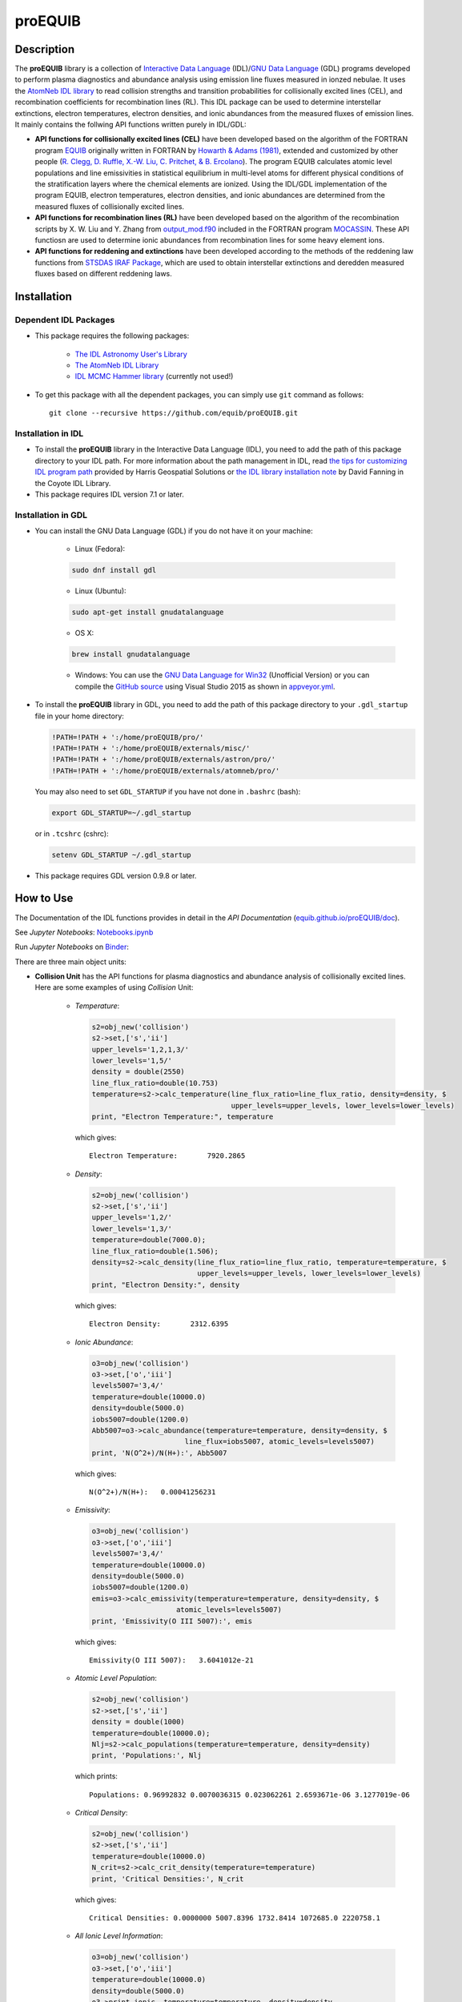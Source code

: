 ========
proEQUIB
========
    
.. image:: https://app.travis-ci.com/equib/pyEQUIB.svg?branch=master
    :target: https://app.travis-ci.com/github/equib/proEQUIB
    :alt: Build Status

.. image:: https://ci.appveyor.com/api/projects/status/ab7ad315c6xejw3c?svg=true
    :target: https://ci.appveyor.com/project/danehkar/proequib
    :alt: Build Status

.. image:: http://mybinder.org/badge.svg
    :target: http://mybinder.org/repo/equib/proequib
    :alt: Binder

.. image:: https://img.shields.io/badge/license-GPL-blue.svg
    :target: https://github.com/equib/proEQUIB/blob/master/LICENSE
    :alt: GitHub license

.. image:: https://img.shields.io/badge/DOI-10.5281/zenodo.1890336-blue.svg
    :target: https://doi.org/10.5281/zenodo.1890336
    :alt: Zenodo

.. image:: http://joss.theoj.org/papers/10.21105/joss.00899/status.svg
    :target: https://doi.org/10.21105/joss.00899
    :alt: JOSS

.. image:: https://mybinder.org/badge_logo.svg
 :target: https://mybinder.org/v2/gh/equib/proEQUIB/HEAD?labpath=Notebooks.ipynb

Description
===========

The **proEQUIB** library is a collection of `Interactive Data Language <http://www.harrisgeospatial.com/ProductsandSolutions/GeospatialProducts/IDL.aspx>`_ (IDL)/`GNU Data Language <http://gnudatalanguage.sourceforge.net/>`_ (GDL) programs developed to perform plasma diagnostics and abundance analysis using emission line fluxes measured in ionzed nebulae. It uses the `AtomNeb IDL library <https://github.com/atomneb/AtomNeb-idl>`_ to read collision strengths and transition probabilities for collisionally excited lines (CEL), and recombination coefficients for recombination lines (RL). This IDL package can be used to determine interstellar extinctions, electron temperatures, electron densities, and ionic abundances from the measured fluxes of emission lines. It mainly contains the follwing API functions written purely in IDL/GDL: 

* **API functions for collisionally excited lines (CEL)** have been developed based on the algorithm of the FORTRAN program `EQUIB <https://github.com/equib/EQUIB>`_ originally written in FORTRAN by `Howarth & Adams (1981) <http://adsabs.harvard.edu/abs/1981ucl..rept.....H>`_, extended and customized by other people (`R. Clegg, D. Ruffle, X.-W. Liu, C. Pritchet, & B. Ercolano <http://adsabs.harvard.edu/abs/2016ascl.soft03005H>`_). The program EQUIB calculates atomic level populations and line emissivities in statistical equilibrium in multi-level atoms for different physical conditions of the stratification layers where the chemical elements are ionized. Using the IDL/GDL implementation of the program EQUIB, electron temperatures, electron densities, and ionic abundances are determined from the measured fluxes of collisionally excited lines.

* **API functions for recombination lines (RL)** have been developed based on the algorithm of the recombination scripts by X. W. Liu and Y. Zhang from `output_mod.f90 <https://github.com/mocassin/MOCASSIN-2.0/blob/master/source/output_mod.f90>`_ included in the FORTRAN program `MOCASSIN <https://github.com/mocassin/MOCASSIN-2.0>`_. These API functiosn are used to determine ionic abundances from recombination lines for some heavy element ions.
 
* **API functions for reddening and extinctions** have been developed according to the methods of the reddening law functions from `STSDAS IRAF Package <https://github.com/equib/iraf-redcorr>`_, which are used to obtain interstellar extinctions and deredden measured fluxes based on different reddening laws.

Installation
============

Dependent IDL Packages
----------------------

* This package requires the following packages:

    - `The IDL Astronomy User's Library <https://idlastro.gsfc.nasa.gov/homepage.html>`_
    
    - `The AtomNeb IDL Library <https://github.com/atomneb/AtomNeb-idl>`_
    
    - `IDL MCMC Hammer library <https://github.com/mcfit/idl_emcee>`_ (currently not used!)
    
* To get this package with all the dependent packages, you can simply use ``git`` command as follows::

        git clone --recursive https://github.com/equib/proEQUIB.git


Installation in IDL
-------------------

* To install the **proEQUIB** library in the Interactive Data Language (IDL), you need to add the path of this package directory to your IDL path. For more information about the path management in IDL, read `the tips for customizing IDL program path <https://www.harrisgeospatial.com/Support/Self-Help-Tools/Help-Articles/Help-Articles-Detail/ArtMID/10220/ArticleID/16156/Quick-tips-for-customizing-your-IDL-program-search-path>`_ provided by Harris Geospatial Solutions or `the IDL library installation note <http://www.idlcoyote.com/code_tips/installcoyote.php>`_ by David Fanning in the Coyote IDL Library. 

* This package requires IDL version 7.1 or later. 


Installation in GDL
-------------------

*  You can install the GNU Data Language (GDL) if you do not have it on your machine:

    - Linux (Fedora):
    
    .. code-block::

        sudo dnf install gdl
    
    - Linux (Ubuntu):
    
    .. code-block::
    
        sudo apt-get install gnudatalanguage
    
    - OS X:
    
    .. code-block::
    
        brew install gnudatalanguage
    
    - Windows: You can use the `GNU Data Language for Win32 <https://sourceforge.net/projects/gnudatalanguage-win32/>`_ (Unofficial Version) or you can compile the `GitHub source <https://github.com/gnudatalanguage/gdl>`_ using Visual Studio 2015 as shown in `appveyor.yml <https://github.com/gnudatalanguage/gdl/blob/master/appveyor.yml>`_.

* To install the **proEQUIB** library in GDL, you need to add the path of this package directory to your ``.gdl_startup`` file in your home directory:

  .. code-block::
  
    !PATH=!PATH + ':/home/proEQUIB/pro/'
    !PATH=!PATH + ':/home/proEQUIB/externals/misc/'
    !PATH=!PATH + ':/home/proEQUIB/externals/astron/pro/'
    !PATH=!PATH + ':/home/proEQUIB/externals/atomneb/pro/'

  You may also need to set ``GDL_STARTUP`` if you have not done in ``.bashrc`` (bash):
  
  .. code-block::

    export GDL_STARTUP=~/.gdl_startup

  or in ``.tcshrc`` (cshrc):
  
  .. code-block::

    setenv GDL_STARTUP ~/.gdl_startup

* This package requires GDL version 0.9.8 or later.

How to Use
==========

The Documentation of the IDL functions provides in detail in the *API Documentation* (`equib.github.io/proEQUIB/doc <https://equib.github.io/proEQUIB/doc>`_). 

See *Jupyter Notebooks*: `Notebooks.ipynb <https://github.com/equib/proEQUIB/blob/master/Notebooks.ipynb>`_

Run *Jupyter Notebooks* on `Binder <https://mybinder.org/v2/gh/equib/proEQUIB/HEAD?labpath=Notebooks.ipynb>`_:

.. image:: https://mybinder.org/badge_logo.svg
 :target: https://mybinder.org/v2/gh/equib/proEQUIB/HEAD?labpath=Notebooks.ipynb

There are three main object units:

* **Collision Unit** has the API functions for plasma diagnostics and abundance analysis of collisionally excited lines. Here are some examples of using *Collision* Unit:

    - *Temperature*:
    
      .. code-block:: idl

        s2=obj_new('collision')
        s2->set,['s','ii']
        upper_levels='1,2,1,3/'
        lower_levels='1,5/'
        density = double(2550)
        line_flux_ratio=double(10.753)
        temperature=s2->calc_temperature(line_flux_ratio=line_flux_ratio, density=density, $
                                         upper_levels=upper_levels, lower_levels=lower_levels)
        print, "Electron Temperature:", temperature

      which gives::
    
        Electron Temperature:       7920.2865

    - *Density*:
    
      .. code-block:: idl

        s2=obj_new('collision')
        s2->set,['s','ii']
        upper_levels='1,2/'
        lower_levels='1,3/'
        temperature=double(7000.0);
        line_flux_ratio=double(1.506);
        density=s2->calc_density(line_flux_ratio=line_flux_ratio, temperature=temperature, $
                                 upper_levels=upper_levels, lower_levels=lower_levels)
        print, "Electron Density:", density

      which gives::
      
        Electron Density:       2312.6395

    - *Ionic Abundance*:
    
      .. code-block:: idl

        o3=obj_new('collision')
        o3->set,['o','iii']
        levels5007='3,4/'
        temperature=double(10000.0)
        density=double(5000.0)
        iobs5007=double(1200.0)
        Abb5007=o3->calc_abundance(temperature=temperature, density=density, $
                              line_flux=iobs5007, atomic_levels=levels5007)
        print, 'N(O^2+)/N(H+):', Abb5007

      which gives::
      
        N(O^2+)/N(H+):   0.00041256231 
        
    - *Emissivity*:
    
      .. code-block:: idl
    
        o3=obj_new('collision')
        o3->set,['o','iii']
        levels5007='3,4/'
        temperature=double(10000.0)
        density=double(5000.0)
        iobs5007=double(1200.0)
        emis=o3->calc_emissivity(temperature=temperature, density=density, $
                            atomic_levels=levels5007)
        print, 'Emissivity(O III 5007):', emis

      which gives::
      
        Emissivity(O III 5007):   3.6041012e-21
        
    - *Atomic Level Population*:
    
      .. code-block:: idl

        s2=obj_new('collision')
        s2->set,['s','ii']
        density = double(1000)
        temperature=double(10000.0);
        Nlj=s2->calc_populations(temperature=temperature, density=density)
        print, 'Populations:', Nlj

      which prints::
      
        Populations: 0.96992832 0.0070036315 0.023062261 2.6593671e-06 3.1277019e-06

    - *Critical Density*:
    
      .. code-block:: idl
    
        s2=obj_new('collision')
        s2->set,['s','ii']
        temperature=double(10000.0)
        N_crit=s2->calc_crit_density(temperature=temperature)
        print, 'Critical Densities:', N_crit

      which gives::
      
        Critical Densities: 0.0000000 5007.8396 1732.8414 1072685.0 2220758.1

    - *All Ionic Level Information*:
    
      .. code-block:: idl
    
        o3=obj_new('collision')
        o3->set,['o','iii']
        temperature=double(10000.0)
        density=double(5000.0)
        o3->print_ionic, temperature=temperature, density=density

      which gives::
      
        Temperature =   10000.0 K
        Density =    1000.0 cm-3
        
        Level    Populations   Critical Densities 
        Level 1:   3.063E-01   0.000E+00
        Level 2:   4.896E-01   4.908E+02
        Level 3:   2.041E-01   3.419E+03
        Level 4:   4.427E-05   6.853E+05
        Level 5:   2.985E-09   2.547E+07
          
         2.597E-05  
             88.34um 
             (2-->1) 
         2.859E-22  
        
         0.000E+00   9.632E-05  
             32.66um      51.81um 
             (3-->1)     (3-->2) 
         0.000E+00   7.536E-22  
        
         2.322E-06   6.791E-03   2.046E-02  
           4932.60A    4960.29A    5008.24A 
            (4-->1)     (4-->2)     (4-->3) 
         4.140E-25   1.204E-21   3.593E-21  
        
         0.000E+00   2.255E-01   6.998E-04   1.685E+00  
           2315.58A    2321.67A    2332.12A    4364.45A 
            (5-->1)     (5-->2)     (5-->3)     (5-->4) 
         0.000E+00   5.759E-24   1.779E-26   2.289E-23  
        
        H-beta emissivity: 1.237E-25 N(H+) Ne  [erg/s]


* **Recombination Unit** has the API functions for plasma diagnostics and abundance analysis of recombination lines. Here are some examples of using *Recombination* Unit:

    - *He+ Ionic Abundance*:
    
      .. code-block:: idl
      
        he1=obj_new('recombination')
        he1->set,['he','ii'] ; He I
        temperature=double(10000.0)
        density=double(5000.0)
        he_i_4471_flux= 2.104
        linenum=10; 4471.50
        Abund_he_i=he1->calc_abundance(temperature=temperature, density=density, $
                                      linenum=linenum, line_flux=he_i_4471_flux)
        print, 'N(He^+)/N(H^+):', Abund_he_i

      which gives::
      
        N(He^+)/N(H^+):     0.040848393

    - *He++ Ionic Abundance*:
    
      .. code-block:: idl
    
        he2=obj_new('recombination')
        he2->set,['he','iii'] ; He II
        temperature=double(10000.0)
        density=double(5000.0)
        he_ii_4686_flux = 135.833
        Abund_he_ii=he2->calc_abundance(temperature=temperature, density=density, $
                                        line_flux=he_ii_4686_flux)
        print, 'N(He^2+)/N(H^+):', Abund_he_ii

      which gives::
      
        N(He^2+)/N(H^+):      0.11228817

    - *C++ Ionic Abundance*:
    
      .. code-block:: idl
    
        c2=obj_new('recombination')
        c2->set,['c','iii'] ; C II
        temperature=double(10000.0)
        density=double(5000.0)
        wavelength=6151.43
        c_ii_6151_flux = 0.028
        Abund_c_ii=c2->calc_abundance(temperature=temperature, density=density, $
                                      wavelength=wavelength, line_flux=c_ii_6151_flux)
        print, 'N(C^2+)/N(H+):', Abund_c_ii

      which gives::
      
        N(C^2+)/N(H+):   0.00063404650 
      
    - *C3+ Ionic Abundance*:
    
      .. code-block:: idl

        c3=obj_new('recombination')
        c3->set,['c','iv'] ; C III
        temperature=double(10000.0)
        density=double(5000.0)
        wavelength=4647.42
        c_iii_4647_flux = 0.107
        Abund_c_iii=c3->calc_abundance(temperature=temperature, density=density, $
                                        wavelength=wavelength, line_flux=c_iii_4647_flux) 
        print, 'N(C^3+)/N(H+):', Abund_c_iii

      which gives::
      
        N(C^3+)/N(H+):   0.00017502840

    - *N++ Ionic Abundance*:
    
      .. code-block:: idl
    
        n2=obj_new('recombination')
        n2->set,['n','iii'] ; N II
        wavelength=4442.02
        n_ii_4442_flux = 0.017
        Abund_n_ii=n2->calc_abundance(temperature=temperature, density=density, $
                                      wavelength=wavelength, line_flux=n_ii_4442_flux)
        print, 'N(N^2+)/N(H+):', Abund_n_ii

      which gives::
      
        N(N^2+)/N(H+):   0.00069297541

    - *N3+ Ionic Abundance*:
    
      .. code-block:: idl
    
        n3=obj_new('recombination')
        n3->set,['n','iv'] ; N III
        wavelength=4640.64
        n_iii_4641_flux = 0.245
        Abund_n_iii=n3->calc_abundance(temperature=temperature, density=density, $
                                        wavelength=wavelength, line_flux=n_iii_4641_flux)
        print, 'N(N^3+)/N(H+):', Abund_n_iii

      which gives::
      
        N(N^3+)/N(H+):   6.3366175e-05

    - *O++ Ionic Abundance*:
    
      .. code-block:: idl

        o2=obj_new('recombination')
        o2->set,['o','iii'] ; O II
        wavelength=4613.68
        o_ii_4614_flux = 0.009
        Abund_o_ii=o2->calc_abundance(temperature=temperature, density=density, $
                                      wavelength=wavelength, line_flux=o_ii_4614_flux)                      
        print, 'N(O^2+)/N(H+):', Abund_o_ii
        
      which gives::
      
        N(O^2+)/N(H+):    0.0018886330

    - *Ne++ Ionic Abundance*:
    
      .. code-block:: idl

        ne2=obj_new('recombination')
        ne2->set,['ne','iii'] ; Ne II
        wavelength=3777.14
        ne_ii_3777_flux = 0.056
        Abund_ne_ii=ne2->calc_abundance(temperature=temperature, density=density, $
                                        wavelength=wavelength, line_flux=ne_ii_3777_flux)
        print, 'N(Ne^2+)/N(H+):', Abund_ne_ii

      which gives::
      
        N(Ne^2+)/N(H+):   0.00043376850


    - *He I Emissivity*:
    
      .. code-block:: idl

        he1=obj_new('recombination')
        he1->set,['he','ii'] ; He I
        temperature=double(10000.0)
        density=double(5000.0)
        linenum=10; 4471.50
        emiss_he_i=he1->calc_emissivity(temperature=temperature, density=density, $
                                        linenum=linenum)
        print, 'He I Emissivity:', emiss_he_i

      which gives::
      
        He I Emissivity:   6.3822830e-26

    - *He II Emissivity*:
    
      .. code-block:: idl
    
        he2=obj_new('recombination')
        he2->set,['he','iii'] ; He II
        temperature=double(10000.0)
        density=double(5000.0)
        emiss_he_ii=he2->calc_emissivity(temperature=temperature, density=density)
        print, 'He II Emissivity:', emiss_he_ii

      which gives::
      
        He II Emissivity:   1.4989134e-24

    - *C II Emissivity*:
    
      .. code-block:: idl
    
        c2=obj_new('recombination')
        c2->set,['c','iii'] ; C II
        temperature=double(10000.0)
        density=double(5000.0)
        wavelength=6151.43
        emiss_c_ii=c2->calc_emissivity(temperature=temperature, density=density, $
                                       wavelength=wavelength)
        print, 'C II Emissivity:', emiss_c_ii

      which gives::
      
        C II Emissivity:   5.4719511e-26
      
    - *C III Emissivity*:
    
      .. code-block:: idl

        c3=obj_new('recombination')
        c3->set,['c','iv'] ; C III
        temperature=double(10000.0)
        density=double(5000.0)
        wavelength=4647.42
        emiss_c_iii=c3->calc_emissivity(temperature=temperature, density=density, $
                                        wavelength=wavelength)
        print, 'C III Emissivity:', emiss_c_iii

      which gives::
      
        C III Emissivity:   7.5749632e-25

    - *N II Emissivity*:
    
      .. code-block:: idl
    
        n2=obj_new('recombination')
        n2->set,['n','iii'] ; N II
        wavelength=4442.02
        emiss_n_ii=n2->calc_emissivity(temperature=temperature, density=density, $
                                       wavelength=wavelength)
        print, 'N II Emissivity:', emiss_n_ii

      which gives::
      
        N II Emissivity:   3.0397397e-26

    - *N III Emissivity*:
    
      .. code-block:: idl
    
        n3=obj_new('recombination')
        n3->set,['n','iv'] ; N III
        wavelength=4640.64
        emiss_n_iii=n3->calc_emissivity(temperature=temperature, density=density, $
                                        wavelength=wavelength)
        print, 'N III Emissivity:', emiss_n_iii

      which gives::
      
        N III Emissivity:   4.7908644e-24

    - *O II Emissivity*:
    
      .. code-block:: idl

        o2=obj_new('recombination')
        o2->set,['o','iii'] ; O II
        wavelength=4613.68
        emiss_o_ii=o2->calc_emissivity(temperature=temperature, density=density, $
                                       wavelength=wavelength)
        print, 'O II Emissivity:', emiss_o_ii
        
      which gives::
      
        O II Emissivity:   5.9047319e-27

    - *Ne II Emissivity*:
    
      .. code-block:: idl

        ne2=obj_new('recombination')
        ne2->set,['ne','iii'] ; Ne II
        wavelength=3777.14
        emiss_ne_ii=ne2->calc_emissivity(temperature=temperature, density=density, $
                                         wavelength=wavelength)
        print, 'Ne II Emissivity:', emiss_ne_ii

      which gives::
      
        Ne II Emissivity:   1.5996881e-25
        
* **Reddening Unit** has the API functions for estimating logarithmic extinctions at H-beta and dereddening observed fluxes based on reddening laws and extinctions. Here are some examples of using *Reddening* Unit:

    - *Reddening Law Function*:
    
      .. code-block:: idl

        ext=obj_new('reddening')
        wavelength=6563.0
        R_V=3.1
        fl=ext->redlaw(wavelength, rv=R_V, ext_law='GAL')
        print, 'fl(6563):', fl

      which gives::
      
        fl(6563):     -0.32013816

    - *Galactic Reddening Law Function based on Seaton (1979), Howarth (1983), & CCM (1983)*:
    
      .. code-block:: idl

        ext=obj_new('reddening')
        wavelength=6563.0
        R_V=3.1
        fl=ext->redlaw_gal(wavelength, rv=R_V)
        print, 'fl(6563):', fl

      which gives::
      
        fl(6563):     -0.32013816

    - *Galactic Reddening Law Function based on Savage & Mathis (1979)*:
    
      .. code-block:: idl

        ext=obj_new('reddening')
        wavelength=6563.0
        fl=ext->redlaw_gal2(wavelength)
        print, 'fl(6563):', fl

      which gives::
      
        fl(6563):     -0.30925984

    - *Reddening Law Function based on Cardelli, Clayton & Mathis (1989)*:
    
      .. code-block:: idl
    
        ext=obj_new('reddening')
        wavelength=6563.0
        R_V=3.1
        fl=ext->redlaw_ccm(wavelength, rv=R_V)
        print, 'fl(6563):', fl

      which gives::
      
        fl(6563):     -0.29756615

    - *Galactic Reddening Law Function based on Whitford (1958), Seaton (1977), & Kaler(1976)*:
    
      .. code-block:: idl
    
        ext=obj_new('reddening')
        wavelength=6563.0
        fl=ext->redlaw_jbk(wavelength)
        print, 'fl(6563):', fl

      which gives::
      
        fl(6563):     -0.33113684

    - *Reddening Law Function based on Fitzpatrick & Massa (1990), Fitzpatrick (1999), Misselt (1999)*:
    
      .. code-block:: idl
    
        ext=obj_new('reddening')
        wavelength=6563.0
        R_V=3.1
        fmlaw='AVGLMC'
        fl=ext->redlaw_fm(wavelength, fmlaw=fmlaw, rv=R_V)
        print, 'fl(6563):', fl

      which gives::
      
        fl(6563):     -0.35053032

    - *Reddening Law Function for the Small Magellanic Cloud*:
    
      .. code-block:: idl
    
        ext=obj_new('reddening')
        wavelength=6563.0
        fl=ext->redlaw_smc(wavelength)
        print, 'fl(6563):', fl

      which gives::
      
        fl(6563):     -0.22659261

    - *Reddening Law Function for the Large Magellanic Cloud*:
    
      .. code-block:: idl
    
        ext=obj_new('reddening')
        wavelength=6563.0
        fl=ext->redlaw_lmc(wavelength)
        print, 'fl(6563):', fl

      which gives::
      
        fl(6563):     -0.30871187

    - *Dereddening Relative Flux*:
    
      .. code-block:: idl

        ext=obj_new('reddening')
        wavelength=6563.0
        m_ext=1.0
        flux=1.0
        ext_law='GAL'
        R_V=3.1
        flux_deredden=ext->deredden_relflux(wavelength, flux, m_ext, ext_law=ext_law, rv=R_V)
        print, 'dereddened flux(6563)', flux_deredden

      which gives::
      
        dereddened flux(6563)       0.47847785

    - *Dereddening Absolute Flux*:
    
      .. code-block:: idl

        ext=obj_new('reddening')
        wavelength=6563.0
        m_ext=1.0
        flux=1.0
        ext_law='GAL'
        R_V=3.1
        flux_deredden=ext->deredden_flux(wavelength, flux, m_ext, ext_law=ext_law, rv=R_V)
        print, 'dereddened flux(6563)', flux_deredden

      which gives::
      
        dereddened flux(6563)      4.7847785


Documentation
=============

For more information on how to use the API functions from the proEQUIB libray, please read the `API Documentation  <https://equib.github.io/proEQUIB/doc>`_ published on `equib.github.io/proEQUIB <https://equib.github.io/proEQUIB>`_.


References
==========
* Danehkar, A. (2020). pyEQUIB Python Package, an addendum to proEQUIB: IDL Library for Plasma Diagnostics and Abundance Analysis. *J. Open Source Softw.*, **5**, 2798. doi:`10.21105/joss.02798 <https://doi.org/10.21105/joss.02798>`_ ads:`2020JOSS....5.2798D <https://ui.adsabs.harvard.edu/abs/2020JOSS....5.2798D>`_.

* Danehkar, A. (2018). proEQUIB: IDL Library for Plasma Diagnostics and Abundance Analysis. *J. Open Source Softw.*, **3**, 899. doi:`10.21105/joss.00899 <https://doi.org/10.21105/joss.00899>`_ ads:`2018JOSS....3..899D <https://ui.adsabs.harvard.edu/abs/2018JOSS....3..899D>`_.

* Danehkar, A. (2018). Bi-Abundance Ionisation Structure of the Wolf-Rayet Planetary Nebula PB 8, *PASA*, **35**, e005.  doi:`10.1017/pasa.2018.1 <https://doi.org/10.1017/pasa.2018.1>`_ ads:`2018PASA...35....5D <https://ui.adsabs.harvard.edu/abs/2018PASA...35....5D>`_.


Citation
========

Using the **proEQUIB** IDL library in a scholarly publication? Please cite these papers:

.. code-block:: bibtex

   @article{Danehkar2018,
     author = {{Danehkar}, Ashkbiz},
     title = {proEQUIB: IDL Library for Plasma Diagnostics and Abundance Analysis},
     journal = {Journal of Open Source Software},
     volume = {3},
     number = {32},
     pages = {899},
     year = {2018},
     doi = {10.21105/joss.00899}
   }

and if you use the `pyEQUIB <https://github.com/equib/pyEQUIB>`_ Python package:

.. code-block:: bibtex

   @article{Danehkar2020,
     author = {{Danehkar}, Ashkbiz},
     title = {pyEQUIB Python Package, an addendum to proEQUIB: IDL Library 
              for Plasma Diagnostics and Abundance Analysis},
     journal = {Journal of Open Source Software},
     volume = {5},
     number = {55},
     pages = {2798},
     year = {2020},
     doi = {10.21105/joss.02798}
   }


Learn More
==========

==================  =============================================
**Documentation**   https://equib.github.io/proEQUIB/doc/
**Repository**      https://github.com/equib/proEQUIB
**Issues & Ideas**  https://github.com/equib/proEQUIB/issues
**DOI**             `10.21105/joss.00899 <https://doi.org/10.21105/joss.00899>`_
**Archive**         `10.5281/zenodo.1890336 <https://doi.org/10.5281/zenodo.1890336>`_
==================  =============================================

